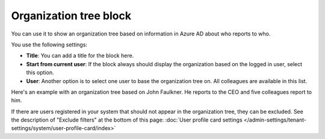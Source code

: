 Organization tree block
===========================

You can use it to show an organization tree based on information in Azure AD about who reports to who.

You use the following settings:

.. image:: organization-tree-settings.png

+ **Title**: You can add a title for the block here.
+ **Start from current user**: If the block always should display the organization based on the logged in user, select this option. 
+ **User**: Another option is to select one user to base the organization tree on. All colleagues are available in this list.

Here's an example with an organization tree based on John Faulkner. He reports to the CEO and five colleagues report to him.

.. image:: organization-tree-example.png

If there are users registered in your system that should not appear in the organization tree, they can be excluded. See the description of "Exclude filters" at the bottom of this page: :doc:`User profile card settings </admin-settings/tenant-settings/system/user-profile-card/index>`
